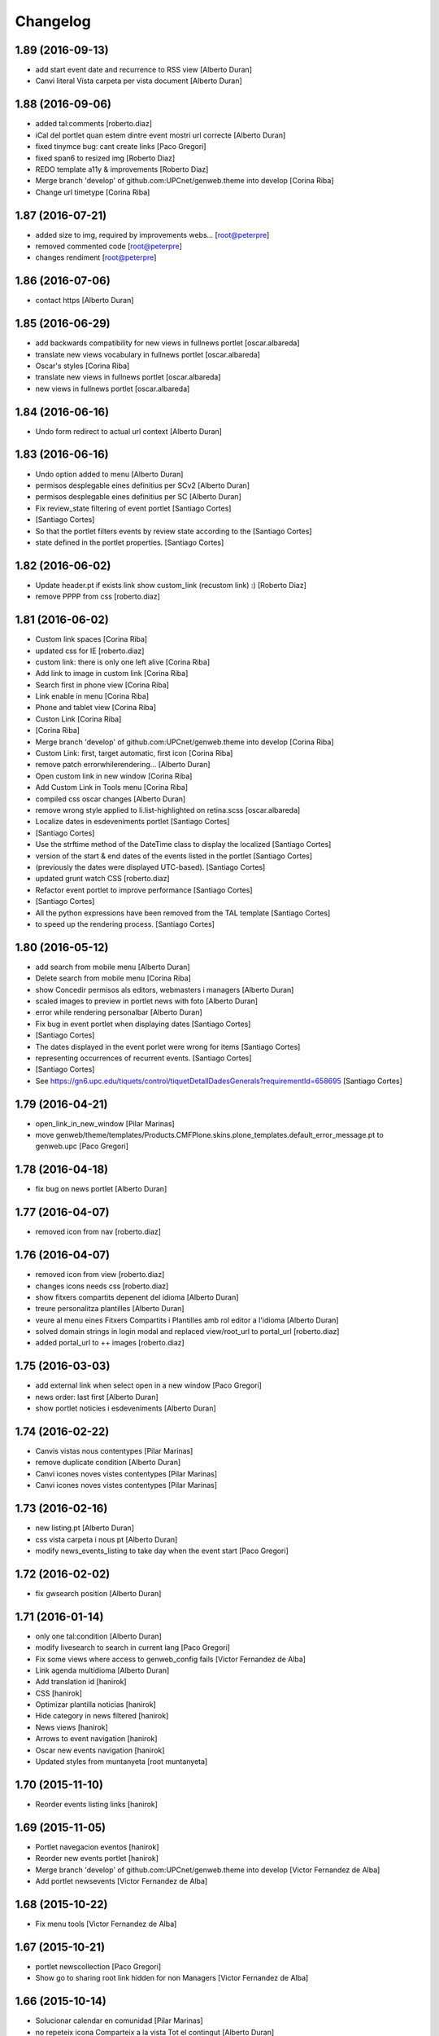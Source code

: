 Changelog
=========

1.89 (2016-09-13)
-----------------

* add start event date and recurrence to RSS view [Alberto Duran]
* Canvi literal Vista carpeta per vista document [Alberto Duran]

1.88 (2016-09-06)
-----------------

* added tal:comments [roberto.diaz]
* iCal del portlet quan estem dintre event mostri url correcte [Alberto Duran]
* fixed tinymce bug: cant create links [Paco Gregori]
* fixed span6 to resized img [Roberto Diaz]
* REDO template a11y & improvements [Roberto Diaz]
* Merge branch 'develop' of github.com:UPCnet/genweb.theme into develop [Corina Riba]
* Change url timetype [Corina Riba]

1.87 (2016-07-21)
-----------------

* added size to img, required by improvements webs... [root@peterpre]
* removed commented code [root@peterpre]
* changes rendiment [root@peterpre]

1.86 (2016-07-06)
-----------------

* contact https [Alberto Duran]

1.85 (2016-06-29)
-----------------

* add backwards compatibility for new views in fullnews portlet [oscar.albareda]
* translate new views vocabulary in fullnews portlet [oscar.albareda]
* Oscar's styles [Corina Riba]
* translate new views in fullnews portlet [oscar.albareda]
* new views in fullnews portlet [oscar.albareda]

1.84 (2016-06-16)
-----------------

* Undo form redirect to actual url context [Alberto Duran]

1.83 (2016-06-16)
-----------------

* Undo option added to menu [Alberto Duran]
* permisos desplegable eines definitius per SCv2 [Alberto Duran]
* permisos desplegable eines definitius per SC [Alberto Duran]
* Fix review_state filtering of event portlet [Santiago Cortes]
*  [Santiago Cortes]
* So that the portlet filters events by review state according to the [Santiago Cortes]
* state defined in the portlet properties. [Santiago Cortes]

1.82 (2016-06-02)
-----------------

* Update header.pt if exists link show custom_link (recustom link) :) [Roberto Diaz]
* remove PPPP from css [roberto.diaz]

1.81 (2016-06-02)
-----------------

* Custom link spaces [Corina Riba]
* updated css for IE [roberto.diaz]
* custom link: there is only one left alive [Corina Riba]
* Add link to image in custom link [Corina Riba]
* Search first in phone view [Corina Riba]
* Link enable in menu [Corina Riba]
* Phone and tablet view [Corina Riba]
* Custon Link [Corina Riba]
*  [Corina Riba]
* Merge branch 'develop' of github.com:UPCnet/genweb.theme into develop [Corina Riba]
* Custom Link: first, target automatic, first icon [Corina Riba]
* remove patch errorwhilerendering... [Alberto Duran]
* Open custom link in new window [Corina Riba]
* Add Custom Link in Tools menu [Corina Riba]
* compiled css oscar changes [Alberto Duran]
* remove wrong style applied to li.list-highlighted on retina.scss [oscar.albareda]
* Localize dates in esdeveniments portlet [Santiago Cortes]
*  [Santiago Cortes]
* Use the strftime method of the DateTime class to display the localized [Santiago Cortes]
* version of the start & end dates of the events listed in the portlet [Santiago Cortes]
* (previously the dates were displayed UTC-based). [Santiago Cortes]
* updated grunt watch CSS [roberto.diaz]
* Refactor event portlet to improve performance [Santiago Cortes]
*  [Santiago Cortes]
* All the python expressions have been removed from the TAL template [Santiago Cortes]
* to speed up the rendering process. [Santiago Cortes]

1.80 (2016-05-12)
-----------------

* add search from mobile menu [Alberto Duran]
* Delete search from mobile menu [Corina Riba]
* show Concedir permisos als editors, webmasters i managers [Alberto Duran]
* scaled images to preview in portlet news with foto [Alberto Duran]
* error while rendering personalbar [Alberto Duran]
* Fix bug in event portlet when displaying dates [Santiago Cortes]
*  [Santiago Cortes]
* The dates displayed in the event porlet were wrong for items [Santiago Cortes]
* representing occurrences of recurrent events. [Santiago Cortes]
*  [Santiago Cortes]
* See https://gn6.upc.edu/tiquets/control/tiquetDetallDadesGenerals?requirementId=658695 [Santiago Cortes]

1.79 (2016-04-21)
-----------------

* open_link_in_new_window [Pilar Marinas]
* move genweb/theme/templates/Products.CMFPlone.skins.plone_templates.default_error_message.pt to genweb.upc [Paco Gregori]

1.78 (2016-04-18)
-----------------

* fix bug on news portlet [Alberto Duran]

1.77 (2016-04-07)
-----------------

* removed icon from nav [roberto.diaz]

1.76 (2016-04-07)
-----------------

* removed icon from view [roberto.diaz]
* changes icons needs css [roberto.diaz]
* show fitxers compartits depenent del idioma [Alberto Duran]
* treure personalitza plantilles [Alberto Duran]
* veure al menu eines Fitxers Compartits i Plantilles amb rol editor a l'idioma [Alberto Duran]
* solved domain strings in login modal and replaced view/root_url to portal_url [roberto.diaz]
* added portal_url to ++ images [roberto.diaz]

1.75 (2016-03-03)
-----------------

* add external link when select open in a new window [Paco Gregori]
* news order: last first [Alberto Duran]
* show portlet noticies i esdeveniments [Alberto Duran]

1.74 (2016-02-22)
-----------------

* Canvis vistas nous contentypes [Pilar Marinas]
* remove duplicate condition [Alberto Duran]
* Canvi icones noves vistes contentypes [Pilar Marinas]
* Canvi icones noves vistes contentypes [Pilar Marinas]

1.73 (2016-02-16)
-----------------

* new listing.pt [Alberto Duran]
* css vista carpeta i nous pt [Alberto Duran]
* modify news_events_listing to take day when the event start [Paco Gregori]

1.72 (2016-02-02)
-----------------

* fix gwsearch position [Alberto Duran]

1.71 (2016-01-14)
-----------------

* only one tal:condition [Alberto Duran]
* modify livesearch to search in current lang [Paco Gregori]
* Fix some views where access to genweb_config fails [Victor Fernandez de Alba]
* Link agenda multidioma [Alberto Duran]
* Add translation id [hanirok]
* CSS [hanirok]
* Optimizar plantilla noticias [hanirok]
* Hide category in news filtered [hanirok]
* News views [hanirok]
* Arrows to event navigation [hanirok]
* Oscar new events navigation [hanirok]
* Updated styles from muntanyeta [root muntanyeta]

1.70 (2015-11-10)
-----------------

* Reorder events listing links [hanirok]

1.69 (2015-11-05)
-----------------

* Portlet navegacion eventos [hanirok]
* Reorder new events portlet [hanirok]
* Merge branch 'develop' of github.com:UPCnet/genweb.theme into develop [Victor Fernandez de Alba]
* Add portlet newsevents [Victor Fernandez de Alba]

1.68 (2015-10-22)
-----------------

* Fix menu tools [Victor Fernandez de Alba]

1.67 (2015-10-21)
-----------------

* portlet newscollection [Paco Gregori]
* Show go to sharing root link hidden for non Managers [Victor Fernandez de Alba]

1.66 (2015-10-14)
-----------------

* Solucionar calendar en comunidad [Pilar Marinas]
* no repeteix icona Comparteix a la vista Tot el contingut [Alberto Duran]

1.65 (2015-10-06)
-----------------

* opcions tiny encuadrades [Alberto Duran]
* New contact dependent of the datagridfield control panel settings [Victor Fernandez de Alba]

1.64 (2015-10-01)
-----------------

* Fix portlet fullnews [Victor Fernandez de Alba]

1.63 (2015-10-01)
-----------------

* Dont use json yet [hanirok]
* camp data dels formularis en format dia/mes/any [Alberto Duran]
* add js modified to show popover in all month on calendar portlet [Paco Gregori]
* calendar portlet popover show in all month [Paco Gregori]
* remove white line in tiny: pestanyes caixa [Paco Gregori]

1.62 (2015-09-29)
-----------------

* Fix config.json path in Grunt [Victor Fernandez de Alba]
* Change Title viewlet to genweb.upc [Victor Fernandez de Alba]
* Delete unrestricted in news search [hanirok]
* afegir height a taules firefox [Alberto Duran]
* afegir height a taules firefox [Alberto Duran]
* image and link settings are show on the right [Alberto Duran]
* Change message contact message sent [hanirok]
* Select contact email [hanirok]

1.61 (2015-09-08)
-----------------

* Fix cache of custom.css path [Victor Fernandez de Alba]
* Delete the now not required template [Victor Fernandez de Alba]
* Fix resource config location [Victor Fernandez de Alba]
* Refactor new resource viewlets [Victor Fernandez de Alba]

1.60 (2015-09-04)
-----------------

* changed more news link to work without being logged [helena orihuela]
* Fixed wrong language results when re-search in @@search view. [Victor Fernandez de Alba]
* Fix [Victor Fernandez de Alba]
* Finish new resource model [Victor Fernandez de Alba]
* New external-based config.json for compiled resources. [Victor Fernandez de Alba]
* Fix e'span'ols content bug with old version of bootstrap [Victor Fernandez de Alba]
* Fix for personal_bar when GW doesn't have some of the default languages. Improved for generalisation. [Victor Fernandez de Alba]

1.59 (2015-07-31)
-----------------

* Fix contact [Victor Fernandez de Alba]

1.58 (2015-07-30)
-----------------

* Tiny icons issues [Victor Fernandez de Alba]

1.57 (2015-07-29)
-----------------

* Fix leftover from the reverted control panel [Victor Fernandez de Alba]

1.56 (2015-07-28)
-----------------

* Comentar portlet categorias [hanirok]
* Translate pasat [hanirok]
* Personalized contact and Newscollection view [hanirok]
* Transferred recaptcha override to a patch in genweb.upc [Victor Fernandez de Alba]
* Add contact emails [hanirok]
* Canvi url vista 3 nivells [hanirok]
* Treure literal tipus, no action [Pilar Marinas]
* Merge branch 'develop' of github.com:UPCnet/genweb.theme into develop [Victor Fernandez de Alba]
* New view for events [Victor Fernandez de Alba]
* Merge branch 'develop' of github.com:UPCnet/genweb.theme into develop [Roberto Diaz]
* Canvi estils Oscar [Roberto Diaz]
* New agenda improvements [Victor Fernandez de Alba]
* Fix of missing pam in Genweb-core-only setups with no PAM [Victor Fernandez de Alba]
* Add calculated meta author tag [Victor Fernandez de Alba]
* Transfer socialtools viewlet [Victor Fernandez de Alba]
* PEP8 [Victor Fernandez de Alba]
* Transferred gwSendEventView to genweb.upc [Victor Fernandez de Alba]
* Transferred gwSendEventView to genweb.upc [Victor Fernandez de Alba]
* PEP8 [Victor Fernandez de Alba]
* PEP8 [Victor Fernandez de Alba]
* Enable ram cache for dynamic.css [Victor Fernandez de Alba]
* Better implementation [Victor Fernandez de Alba]
* Add CSS custom facility [Victor Fernandez de Alba]

1.55 (2015-06-25)
-----------------

* Fix color button [Victor Fernandez de Alba]
* Fix TinyMCE split button [Victor Fernandez de Alba]
* Updated CSS [Victor Fernandez de Alba]
* css error span [Paco Gregori]
* Add missing dist [Victor Fernandez de Alba]
* New CSS and JS viewlet in place [Victor Fernandez de Alba]
* Add 1h cache to the request for notifications from SC WS [Victor Fernandez de Alba]
* Merge branch 'develop' of github.com:UPCnet/genweb.theme into develop [Roberto Diaz]
* ReDo newscollectionview [Roberto Diaz]

1.54 (2015-06-17)
-----------------

* Canvis Oscar: corrección vista tres niveles [Roberto Diaz]
* Canvis Oscar [Roberto Diaz]
* merge [Roberto Diaz]
* Add icon_blank in genwebtheme_custom [Pilar Marinas]
* Oscar changes [Roberto Diaz]
* oscar changes [Roberto Diaz]

1.53 (2015-06-02)
-----------------

* Merge branch 'develop' of github.com:UPCnet/genweb.theme into develop [Roberto Diaz]
* Oscar: eliminar imagen cabecera duplicada [Roberto Diaz]

1.52 (2015-05-28)
-----------------

* Change link to contact in message error [hanirok]
* Merge branch 'develop' of github.com:UPCnet/genweb.theme into develop [Roberto Diaz]
* Canvis Oscar 20150528: LoginForm intranet, icono listas, cabecera repetida, estilo menu navegacion, aliniacion idioma y busqueda [Roberto Diaz]
* modify link to administration form [Paco Gregori]
* Modificación enlace al contacto en accesibilidad [hanirok]
* modified just _mixins.scss [Helena Orihuela]
* Revert "modified css span class" [Helena Orihuela]
*  [Helena Orihuela]
* This reverts commit 9cf872b46073fdda2843e65ae6d18eeb891c297c. [Helena Orihuela]
* modified css span class [Helena Orihuela]

1.51 (2015-05-18)
-----------------

* Delete nav.scss duplicated [hanirok]
* portlet collection error [Paco Gregori]
* Tags and author fields added to the search form [Helena Orihuela]
* change color text administration menu [Paco Gregori]
* css print [Paco Gregori]
* Merge [Roberto Diaz]
* render css print [Paco Gregori]
* Merge branch 'develop' of github.com:UPCnet/genweb.theme into develop [Roberto Diaz]
* customize print page [Paco Gregori]

1.50 (2015-04-13)
-----------------

* add link for return to previous page in insufficient_privileges page [Paco Gregori]
* Remove conflic [Victor Fernandez de Alba]

1.49 (2015-03-19)
-----------------

* open link in new window on portlet navigation [Paco Gregori]

1.48 (2015-03-12)
-----------------

* quitar de las vistas los elementos excluidos de navegación [Paco Gregori]
* Slight improvements to the file widget [Victor Fernandez de Alba]
* Temporaly disable AJAX visual indicators [Victor Fernandez de Alba]

1.47 (2015-03-04)
-----------------

* quitar de las vistas los elementos excluidos de navegación [Paco Gregori]
* Slight improvements to the file widget [Victor Fernandez de Alba]
* Temporaly disable AJAX visual indicators [Victor Fernandez de Alba]- Re-released.

1.46 (2015-03-04)
-----------------

* Change redirect contact_feedback [hanirok]

1.45 (2015-02-26)
-----------------

* Canvis Oscar [Roberto Diaz]
* Oscar style [Roberto Diaz]
* Oscar style [Roberto Diaz]
* Oscar styles [Roberto Diaz]
* Oscar styles [Roberto Diaz]
* Styles [Roberto Diaz]
* Portlets translations [hanirok]

1.44 (2015-02-17)
-----------------

* Link to Shared folder with language code [hanirok]
* Add correct path to customized contact [hanirok]

1.43 (2015-02-11)
-----------------

* Regen of the CSS [Victor Fernandez de Alba]
* Oscars styles [Roberto Diaz]
* Pagina de contacto y urls iconos [hanirok]

1.42 (2015-02-06)
-----------------

* Fix wrong CSS on portal navigation portlet [Victor Fernandez de Alba]

1.41 (2015-02-06)
-----------------

* New PAM adjustments [Victor Fernandez de Alba]

1.40 (2015-02-05)
-----------------

* Acultar opción menu Tradueix [hanirok]
* Change Genweb UPC link in accesibility [hanirok]
* plantilles accessibilitat [Paco Gregori]
* Canvis Oscar Gener [Roberto Diaz]
* genweb/theme/scss/genwebupc.scss [Roberto Diaz]
* Canvis Oscar Gener [Roberto Diaz]
* Treure cerca afegint ckeck només en aquest lloc de la base de genweb [Pilar Marinas]
* Traduir No hi ha elements js cerca [Pilar Marinas]
* Added TCP PORT to footer admin box [Roberto Diaz]
* Event style [hanirok]
* dexterity_edit [Paco Gregori]
* eventos [Paco Gregori]
* Fix wc.foldercontents again... [Victor Fernandez de Alba]
* Changes box footer [Roberto Diaz]
* unified code [Roberto Diaz]
* testing api [Roberto Diaz]
* added permission to info box [Roberto Diaz]
* testing footer info page [Roberto Diaz]

1.39 (2015-01-08)
-----------------

* Fix Travis [Victor Fernandez de Alba]
* Merge branch 'develop' of github.com:UPCnet/genweb.theme into develop [Paco Gregori]
* canvis search [Paco Gregori]
* Fix Travis [Victor Fernandez de Alba]
* Resolve bug of not being able to make the homepage intanet enabled [Victor Fernandez de Alba]
* enu [Paco Gregori]

1.38 (2014-12-30)
-----------------

* Normalize variable name [Victor Fernandez de Alba]
* Get rid of the Title customization on SEO and the default title [Victor Fernandez de Alba]
* Fallback for customfile widget [Victor Fernandez de Alba]
* Cerca afegint check només en aquest lloc [Pilar Marinas]
* accesskey [Paco Gregori]
* accesskeys [Paco Gregori]
* trad [Paco Gregori]
* Missing floating * in files and images [Victor Fernandez de Alba]

1.37 (2014-12-16)
-----------------

* Normalize variable name [Victor Fernandez de Alba]
* Get rid of the Title customization on SEO and the default title [Victor Fernandez de Alba]
* Fallback for customfile widget [Victor Fernandez de Alba]
* Cerca afegint check només en aquest lloc [Pilar Marinas]
* accesskey [Paco Gregori]
* accesskeys [Paco Gregori]
* trad [Paco Gregori]
* Missing floating * in files and images [Victor Fernandez de Alba]

1.36 (2014-12-16)
-----------------

* Fixed JS problem with non WebKit browsers [Victor Fernandez de Alba]

1.35 (2014-12-15)
-----------------

* Fix Title [Victor Fernandez de Alba]
* Fix search template [Victor Fernandez de Alba]
* Merge branch 'develop' of github.com:UPCnet/genweb.theme into develop [Victor Fernandez de Alba]
* Omit other contents in sitemap [hanirok]
* Merge branch 'develop' of github.com:UPCnet/genweb.theme into develop [Victor Fernandez de Alba]
* Fix tinyMCE select images [Victor Fernandez de Alba]
* Delete customize documentbyline [hanirok]
* added compiled CSS [Roberto Diaz]
* Removed fixed width in select [Roberto Diaz]
* és traduccions [Paco Gregori]
* és traduccions [Paco Gregori]
* Refer css [Roberto Diaz]
* Canvis css Oscar [Roberto Diaz]

1.34 (2014-12-10)
-----------------

* Update CSS [Victor Fernandez de Alba]
* Merge branch 'develop' of github.com:UPCnet/genweb.theme into develop [hanirok]
* Traduccion [hanirok]
* remove fixed width in select (now, calendar selector shows good!) [Roberto Diaz]
* logo [Paco Gregori]
* alt title logo [Paco Gregori]
* Bug idioma logo + pàgina accesssibilitat [Paco Gregori]
* Merge branch 'develop' of github.com:UPCnet/genweb.theme into develop [Paco Gregori]
* traduccions theme [Paco Gregori]
* Icono ayuda y mapa contacto [hanirok]

1.33 (2014-12-03)
-----------------

* cambios traducciones [Francisco Gregori]
* Change url maps [hanirok]
* Cambiar menu ayuda [hanirok]
* Borrar la opción fija de ayuda del menu [hanirok]
* Link RSS and More news [hanirok]
* News portlets icons and translations [hanirok]
* Portlet style [hanirok]
* Merge branch 'develop' of github.com:UPCnet/genweb.theme into develop [hanirok]
* New portlet UPC Today [hanirok]
* Reorder moved [Victor Fernandez de Alba]
* Change maps URL [hanirok]

1.32 (2014-11-14)
-----------------

* Social tools conditional working [Victor Fernandez de Alba]
* Optimisation for JS resources [Victor Fernandez de Alba]
* Add SC id for maps [hanirok]
* Merge branch 'develop' of github.com:UPCnet/genweb.theme into develop [Roberto Diaz]
* Canvis Oscar [Roberto Diaz]
* Personalized Contact only if published [hanirok]
* Merge branch 'develop' of github.com:UPCnet/genweb.theme into develop [hanirok]
* Add cookies message [hanirok]

1.31 (2014-11-10)
-----------------

* Fix several bugs [Victor Fernandez de Alba]
* Hide author and date for readers [hanirok]
* Customized Contact and contact translation [hanirok]
* Canvis Oscar [Roberto Diaz]

1.30 (2014-10-20)
-----------------

* Update id of search feature and added missing accessibility accesskey. [Victor Fernandez de Alba]

1.29 (2014-10-16)
-----------------

* Improve JS [Victor Fernandez de Alba]
* Fix CSS [Roberto Diaz]
* Canvis Oscar [Roberto Diaz]

1.28 (2014-10-16)
-----------------

* Fix login form, searchbox placeholder and personal bar [Victor Fernandez de Alba]

1.27 (2014-10-16)
-----------------

* Transferred feature viewlets from genweb.theme [Victor Fernandez de Alba]

1.26 (2014-10-15)
-----------------

* Merge branch 'develop' of github.com:UPCnet/genweb.theme into develop [Victor Fernandez de Alba]

1.25 (2014-10-15)
-----------------

* Fix PAMaware issues [Victor Fernandez de Alba]
* New versions history form [Victor Fernandez de Alba]
* Die to the portal_url overwritting, new root_url in place [Victor Fernandez de Alba]
* Better portal url and pep8 [Victor Fernandez de Alba]
* Fix retrieve password from UPC sites [Victor Fernandez de Alba]
* css sense conflictes [Roberto Diaz]
* Canvis Oscar [Roberto Diaz]
* Merge branch 'develop' of github.com:UPCnet/genweb.theme into develop [Victor Fernandez de Alba]
* Update literal [Victor Fernandez de Alba]
* New search box using twiter typeahead.js [Carles Bruguera]
* Merge branch 'develop' of github.com:UPCnet/genweb.theme into develop [hanirok]
* Cambio enlaces pie [hanirok]
* Fix literal [Victor Fernandez de Alba]
* New personal bar dropdown for users [Victor Fernandez de Alba]
* Update markup for mobile views for resizer. [Victor Fernandez de Alba]
* Place correct DOCTYPE inside TinyMCE iframe. [Victor Fernandez de Alba]

1.24 (2014-10-09)
-----------------

* Fix tiny OK button in plonebrowser [Victor Fernandez de Alba]

1.23 (2014-10-08)
-----------------

* Merge branch 'develop' of github.com:UPCnet/genweb.theme into develop [Victor Fernandez de Alba]
* Fix collage styling. Fix contact viewlet. [Victor Fernandez de Alba]
* Merge branch 'develop' of github.com:UPCnet/genweb.theme into develop [hanirok]
* Marcar los noticias como importantes [hanirok]

1.22 (2014-10-07)
-----------------

* Sitemap fix, continguts compartits literal. [Victor Fernandez de Alba]
* The new header with the right logo yes/no implemented [Victor Fernandez de Alba]

1.21 (2014-10-06)
-----------------

* CSS [Victor Fernandez de Alba]
* Merge branch 'develop' of github.com:UPCnet/genweb.theme into develop [Victor Fernandez de Alba]
* Fix news portlet [Victor Fernandez de Alba]
* Fix calendar [Victor Fernandez de Alba]
* Canvis Oscar [Roberto Diaz]
* Idioma per defecte [Victor Fernandez de Alba]
* Fix portlet calendar [Victor Fernandez de Alba]
* Fix wc.fc select all error. [Victor Fernandez de Alba]
* Fix grunt [Victor Fernandez de Alba]
* Rationalize links in personal bar [Victor Fernandez de Alba]

1.20 (2014-10-01)
-----------------

* Update CSS [Victor Fernandez de Alba]
* Merge branch 'develop' of github.com:UPCnet/genweb.theme into develop [Roberto Diaz]
* Canvis Oscar. [Roberto Diaz]
* Adjust main template for not show the not used right column portlet. Hide the icons for non authenticated requests in the navigation portlet. [Victor Fernandez de Alba]
* Canvi url maps [hanirok]

1.19 (2014-09-29)
-----------------

* Fix relative gh.png mention [Victor Fernandez de Alba]

1.18 (2014-09-29)
-----------------

* Fix remaining relative paths [Victor Fernandez de Alba]
* Fix CSS merges [Victor Fernandez de Alba]
* Merge branch 'develop' of github.com:UPCnet/genweb.theme into develop [Roberto Diaz]
*  [Roberto Diaz]
* Conflicts: [Roberto Diaz]
* genweb/theme/stylesheets/genwebupc-ie-blessed1.css [Roberto Diaz]
* genweb/theme/stylesheets/genwebupc-ie.css [Roberto Diaz]
* genweb/theme/stylesheets/genwebupc.css [Roberto Diaz]
* Oscar changes [Roberto Diaz]
* Correcting popovers on left. [Victor Fernandez de Alba]
* New custom font for Genweb. Fix resizer.js. Added SEO optimizer. [Victor Fernandez de Alba]
* Update image call in template [Victor Fernandez de Alba]

1.17 (2014-09-22)
-----------------

* Update markup for the send-event viewlet. Update the registrations for DX event. [Victor Fernandez de Alba]

1.16 (2014-09-22)
-----------------

* Fix portlets [Victor Fernandez de Alba]
* Merge branch 'develop' of github.com:UPCnet/genweb.theme into develop [Victor Fernandez de Alba]
* Fix of benvingut portlet [Victor Fernandez de Alba]
* Merge branch 'develop' of github.com:UPCnet/genweb.theme into develop [Roberto Diaz]
* CSS changes by Oscar [Roberto Diaz]
* Merge branch 'develop' of github.com:UPCnet/genweb.theme into develop [Victor Fernandez de Alba]
* Fix missing icons [Victor Fernandez de Alba]
* Merge branch 'develop' of github.com:UPCnet/genweb.theme into develop [Corina Riba]
* Eliminar autor y fecha de las sugerencias [Corina Riba]
* Merge branch 'develop' of github.com:UPCnet/genweb.theme into develop [Victor Fernandez de Alba]
* New search template and initial work on select2 based livesearch [Victor Fernandez de Alba]
* Mensaje de error personalizado [Corina Riba]

1.15 (2014-09-17)
-----------------

* Add missing neutral (root) folder. [Victor Fernandez de Alba]
* New root folder dropdown with access to the LRFs [Victor Fernandez de Alba]

1.14 (2014-09-16)
-----------------

* Fix the remaining resources with fixed /++genweb++static/ paths [Victor Fernandez de Alba]
* Fix line carrier return compilation error [victorfda]

1.13 (2014-09-09)
-----------------

* Fix rare compilation error [victorfda]
* Fix rare error compiling template. [Victor Fernandez de Alba]

1.12 (2014-09-05)
-----------------

* Fix Travis 1 [Victor Fernandez de Alba]
* Update CSS and override archetypes warning [Victor Fernandez de Alba]
* Several fixes [Victor Fernandez de Alba]

1.11 (2014-08-08)
-----------------

* Better handling of homepage view (and subhomepages). PAM aware language selector. [Victor Fernandez de Alba]

1.10 (2014-07-21)
-----------------

* Sanitize the static resources for the whole Genweb project [Victor Fernandez de Alba]
* Uncomment search and recaptcha in JS [Victor Fernandez de Alba]

1.9 (2014-07-15)
----------------

* Uncook CSS for select2 [Victor Fernandez de Alba]

1.8 (2014-07-15)
----------------

* Disable WIP view [Victor Fernandez de Alba]

1.7 (2014-07-15)
----------------

* Not using FA registration, as SCSS supports variables in extends [Victor Fernandez de Alba]
* Generalise the filtered_search_view for all Genwebs [Victor Fernandez de Alba]
* si no comento aquest codi, el popover de compartir a FB, TW, etc no apareix... [roberto.diaz]
* Merge branch 'develop' of github.com:UPCnet/genweb.theme into develop [Roberto Diaz]
* SHARE on Social Networs now is fully functional [roberto.diaz]

1.6 (2014-06-26)
----------------

* Disable the JS .map call [Victor Fernandez de Alba]

1.5 (2014-06-26)
----------------

* Fix problem with .trim() in IE8 [Carles Bruguera]
* Fix for Date.now on IE8 [Carles Bruguera]

1.4 (2014-06-25)
----------------

* Fix hasOwnProperty bug for IE8 [Carles Bruguera]

1.3 (2014-06-12)
----------------

* Uninstall profile, more specific views to live in peace with alternatheme [Victor Fernandez de Alba]

1.2 (2014-05-28)
----------------

* underscore-min [Pilar Marinas]

1.1 (2014-05-26)
----------------

* Improve the query to the catalog for include some more use cases. Add wide support for subhomepages [Victor Fernandez de Alba]
* Update viewlets hidden and modernize babel view [Victor Fernandez de Alba]
* [cherry [Victor Fernandez de Alba]
* Treure consoles [Victor Fernandez de Alba]
* Fix JS [Victor Fernandez de Alba]

1.0 (2014-05-07)
----------------

* New retina favicon UPC [Victor Fernandez de Alba]
* Fix required CSS for file fields [Victor Fernandez de Alba]
* Update travis build and bootstrap [Victor Fernandez de Alba]
* Updated [Victor Fernandez de Alba]
* Update references to resources for made them customizable [Victor Fernandez de Alba]
* Update ignore [Victor Fernandez de Alba]
* Added select2 CSS just for reference [Victor Fernandez de Alba]
* Fix version [Victor Fernandez de Alba]

1.0b19 (2014-03-24)
-------------------

* Fix default portlets [Victor Fernandez de Alba]
* Not render the path bar if homepage or portal root [Victor Fernandez de Alba]

1.0b18 (2014-03-13)
-------------------

* Updated resources and fix alertify [Victor Fernandez de Alba]
* Merge canvis oscar early march [roberto.diaz]
* Canvis Oscar A. Late Feb. [roberto.diaz]
* Unload robot tests [Victor Fernandez de Alba]

1.0b17 (2014-03-05)
-------------------

* Fix buttons on Tiny [Victor Fernandez de Alba]

1.0b16 (2014-03-04)
-------------------

* Update important [Victor Fernandez de Alba]

1.0b15 (2014-03-03)
-------------------

* Fix TinyMCE CSS [Victor Fernandez de Alba]

1.0b14 (2014-03-03)
-------------------

* Fix social tools viewlet [Victor Fernandez de Alba]
* Bye bye body 12px in the middle of empaquetats.scss [Victor Fernandez de Alba]

1.0b13 (2014-02-24)
-------------------

* Update font awesome [Victor Fernandez de Alba]
* Fix utils method and improving it [Victor Fernandez de Alba]
* Fix JS document ready [Victor Fernandez de Alba]
* Translated sharing page options [Roberto Diaz]
* renamed package (removed UPC string) [Roberto Diaz]
* remove commented ipdb [Roberto Diaz]
* Merge branch 'develop' of github.com:UPCnet/genweb.theme into develop [Roberto Diaz]
* derived from -> solved bug trying to delete a previously created Plone Site [Roberto Diaz]
* Viewlet de compartir en xarxes socials [Pilar Marinas]
* Return ReView to its place [Victor Fernandez de Alba]
* WIP, refine header [Victor Fernandez de Alba]
* Update de CSS [root]
* changes after merge [Corina Riba]
* Afegir nova vista noticies i portlet [Corina Riba]
* Query widget syling to mimic bootstrap [Carles Bruguera]
* Canvis Oscar Feb [root]
* Obsolete Review.js and scrollability [Victor Fernandez de Alba]
* Finish first working version of mobile views with resizer.js [Victor Fernandez de Alba]
* Add font [Victor Fernandez de Alba]
* Add CSS and clean [Victor Fernandez de Alba]
* Uncompress and hack resizer [Carles Bruguera]
* Now what [Carles Bruguera]
* Merge branch 'develop' of github.com:UPCnet/genweb.theme into develop [Victor Fernandez de Alba]
* mierdo [Victor Fernandez de Alba]
* contact-feedback grok view [Roberto Diaz]
* Temporally comment crashing JS [Carles Bruguera]
* Add resizer to static resources [Victor Fernandez de Alba]
* Merge branch 'develop' of github.com:UPCnet/genweb.theme into develop [Victor Fernandez de Alba]
* Fix search box in desktop [Victor Fernandez de Alba]
* Merge branch 'develop' of github.com:UPCnet/genweb.theme into develop [Roberto Diaz]
* remove commented ipdb [Roberto Diaz]
* show default lang in personal_bar [Roberto Diaz]
* Merge branch 'develop' of github.com:UPCnet/genweb.theme into develop [Roberto Diaz]
* default contact if no upc code inserted [Roberto Diaz]
* fix footer [Victor Fernandez de Alba]
* solved width off assigned manage_home_portlets [root]
* Merge branch 'develop' into oscar [root]
* Canvis Oscar 22/01 [root]
* Disable scrollability and add local jquery corner [Victor Fernandez de Alba]
* Merge branch 'develop' of github.com:UPCnet/genweb.theme into develop [Victor Fernandez de Alba]

1.0b12 (2014-01-20)
-------------------

* Portlet noticies ampliadas [Corina Riba]
* New user select widget based on Select2.js [Victor Fernandez de Alba]
* Put into the fridge the Roberto's modifications to .dropdown a styles. [Victor Fernandez de Alba]
* Downgrade alertify.js [Victor Fernandez de Alba]
* generated css [Roberto Diaz]
* align carousel left & right in mobile css [Roberto Diaz]
* remove display block from tables [Roberto Diaz]
* label calendar max width correct visible [Roberto Diaz]
* added modal to filter_results in search [Roberto Diaz]
* Merge branch 'develop' of github.com:UPCnet/genweb.theme into develop [Roberto Diaz]
* added size to text in livesearch (to see results) [Roberto Diaz]
* changes in folder_contents buttons for upload... [Roberto Diaz]
* center search results and br between [Roberto Diaz]
* Portlet de noticias editable y nombre correcto [Corina Riba]
* Cambio enlace "Mes noticies" [Corina Riba]
* Corregir error cabecera cuando no existe el codigo UPC [Corina Riba]
* Do dynamic CSS in a more fashion way :) [Victor Fernandez de Alba]

1.0b11 (2013-11-11)
-------------------

* Everybody welcome alertify.js to its new home [Carles Bruguera]

1.0b10 (2013-11-04)
-------------------

* Added new grunt recipe for compiling and blessing CSS. [Victor Fernandez de Alba]
* Fix to AJAX call CSS animation [Victor Fernandez de Alba]
* Estilos y eventos enviables por correo [Corina Riba]
* Direccion from mensajes de envio eventos [Corina Riba]

1.0b9 (2013-10-29)
------------------

 * Missing updates

1.0b8 (2013-10-29)
------------------

* Fix permission lookup in several places. [Victor Fernandez de Alba]
* Pagina personalizada [Corina Riba]
* Get rid of getEdifici [Victor Fernandez de Alba]
* getEdificiPeu [Corina Riba]
* Directori filtrado, cambio pie, pagina personalizada. Traducciones [Corina Riba]
* Allow more than one fileinput [Carles Bruguera]

1.0b7 (2013-10-03)
------------------

 * Added proper automatic conditional CSS splitting for IE [Victor Fernandez de Alba]

1.0b6 (2013-10-01)
------------------

 * Fix for p.a.contenttypes, and other fixes for CSS [Victor Fernandez de Alba]

1.0b5 (2013-08-02)
------------------

 * Añadir delay para cargar traducciones [Corina Riba]
 * Traducciones [Corina Riba]
 * Added jarn.i18n load with the genweb catalog to default main genweb JS [Victor Fernandez de Alba]

1.0b4 (2013-07-25)
------------------

 * Fix tokenizer [Victor Fernandez de Alba]
 * Fix some cases where if the user cannot make any action, then the action appears with the arrow [Victor Fernandez de Alba]
 * traducciones [Corina Riba]

1.0b3 (2013-07-10)
------------------

 * traducciones [Corina Riba]
 * Update Bootstrap JS to 2.3.2. Fix tooltips instantiation. [Victor Fernandez de Alba]

1.0b2 (2013-07-08)
------------------

 * Minor setup metadata change [Victor Fernandez de Alba]
 * Fix table content for folder_content views and related views. Changed from absolute to relative position and floated left. [Victor Fernandez de Alba
 * Update Alertify [Victor Fernandez de Alba]
 * Fix template for not to crash when an unexpected state name appears [Victor Fernandez de Alba]
 * Updated font awesome to 3.2.1 [Victor Fernandez de Alba]

1.0b1 (2013-06-10)
-------------------

- Initial beta release
